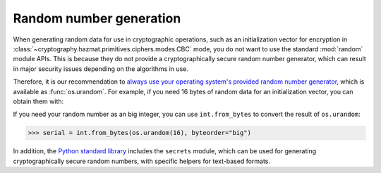 Random number generation
========================

When generating random data for use in cryptographic operations, such as an
initialization vector for encryption in
:class:`~cryptography.hazmat.primitives.ciphers.modes.CBC` mode, you do not
want to use the standard :mod:`random` module APIs. This is because they do not
provide a cryptographically secure random number generator, which can result in
major security issues depending on the algorithms in use.

Therefore, it is our recommendation to `always use your operating system's
provided random number generator`_, which is available as :func:`os.urandom`.
For example, if you need 16 bytes of random data for an initialization vector,
you can obtain them with:

.. doctest::

    >>> import os
    >>> iv = os.urandom(16)


If you need your random number as an big integer, you can use
``int.from_bytes`` to convert the result of ``os.urandom``:

.. code-block:: pycon

    >>> serial = int.from_bytes(os.urandom(16), byteorder="big")

In addition, the `Python standard library`_ includes the ``secrets`` module,
which can be used for generating cryptographically secure random numbers, with
specific helpers for text-based formats.

.. _`always use your operating system's provided random number generator`: https://sockpuppet.org/blog/2014/02/25/safely-generate-random-numbers/
.. _`Python standard library`: https://docs.python.org/3/library/secrets.html
